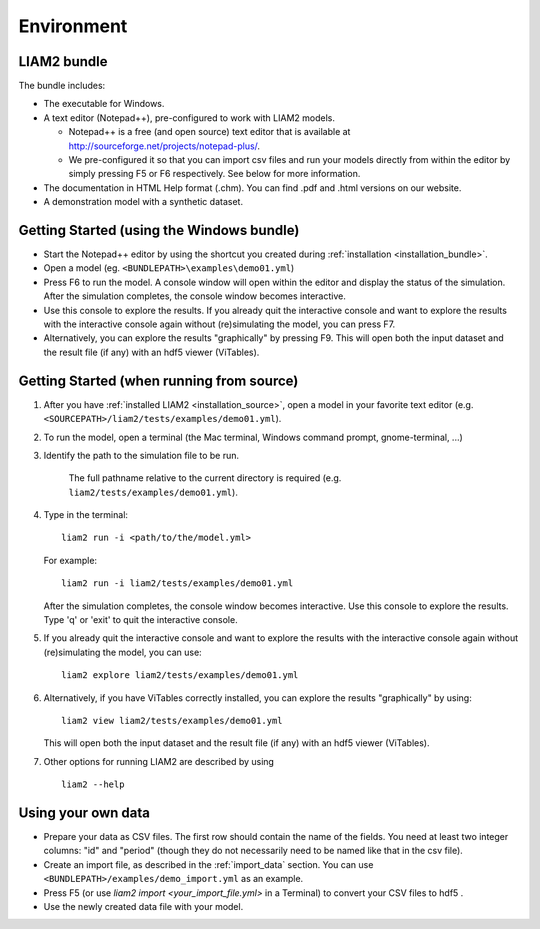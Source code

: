 .. highlight:: yaml

.. index:: bundle, notepad++

Environment
###########

LIAM2 bundle
------------

The bundle includes:

- The executable for Windows.

- A text editor (Notepad++), pre-configured to work with LIAM2 models.

  * Notepad++ is a free (and open source) text editor that is available
    at http://sourceforge.net/projects/notepad-plus/.

  * We pre-configured it so that you can import csv files and run your models
    directly from within the editor by simply pressing F5 or F6 respectively.
    See below for more information.

- The documentation in HTML Help format (.chm). You can find .pdf and .html
  versions on our website.

- A demonstration model with a synthetic dataset.


.. _getting_started_bundle:

Getting Started (using the Windows bundle)
------------------------------------------

- Start the Notepad++ editor by using the shortcut you created during
  :ref:`installation <installation_bundle>`.

- Open a model (eg. ``<BUNDLEPATH>\examples\demo01.yml``)

- Press F6 to run the model. A console window will open within the editor and
  display the status of the simulation. After the simulation completes, the
  console window becomes interactive.

- Use this console to explore the results. If you already quit the
  interactive console and want to explore the results with the interactive
  console again without (re)simulating the model, you can press F7.

- Alternatively, you can explore the results "graphically" by pressing F9.
  This will open both the input dataset and the result file (if any) with an
  hdf5 viewer (ViTables).


.. _getting_started_source:

Getting Started (when running from source)
------------------------------------------

1. After you have :ref:`installed LIAM2 <installation_source>`, open a model in your favorite text editor
   (e.g. ``<SOURCEPATH>/liam2/tests/examples/demo01.yml``).

2. To run the model, open a terminal (the Mac terminal, Windows command prompt, gnome-terminal, ...)

3. Identify the path to the simulation file to be run.

    The full pathname relative to the current directory is required (e.g. ``liam2/tests/examples/demo01.yml``).

4. Type in the terminal: ::

     liam2 run -i <path/to/the/model.yml>

   For example: ::

     liam2 run -i liam2/tests/examples/demo01.yml

   After the simulation completes, the console window becomes interactive. Use this console to explore the results.
   Type 'q' or 'exit' to quit the interactive console.

5. If you already quit the interactive console and want to explore the results with the interactive
   console again without (re)simulating the model, you can use: ::

    liam2 explore liam2/tests/examples/demo01.yml

6. Alternatively, if you have ViTables correctly installed, you can explore the results "graphically" by using: ::

     liam2 view liam2/tests/examples/demo01.yml

   This will open both the input dataset and the result file (if any) with an hdf5 viewer (ViTables).

7. Other options for running LIAM2 are described by using ::

     liam2 --help


Using your own data
-------------------

- Prepare your data as CSV files. The first row should contain the name of the
  fields. You need at least two integer columns: "id" and "period" (though they
  do not necessarily need to be named like that in the csv file).

- Create an import file, as described in the :ref:`import_data` section. You
  can use ``<BUNDLEPATH>/examples/demo_import.yml`` as an example.

- Press F5 (or use `liam2 import <your_import_file.yml>` in a Terminal) to convert your CSV files to hdf5 .

- Use the newly created data file with your model.
